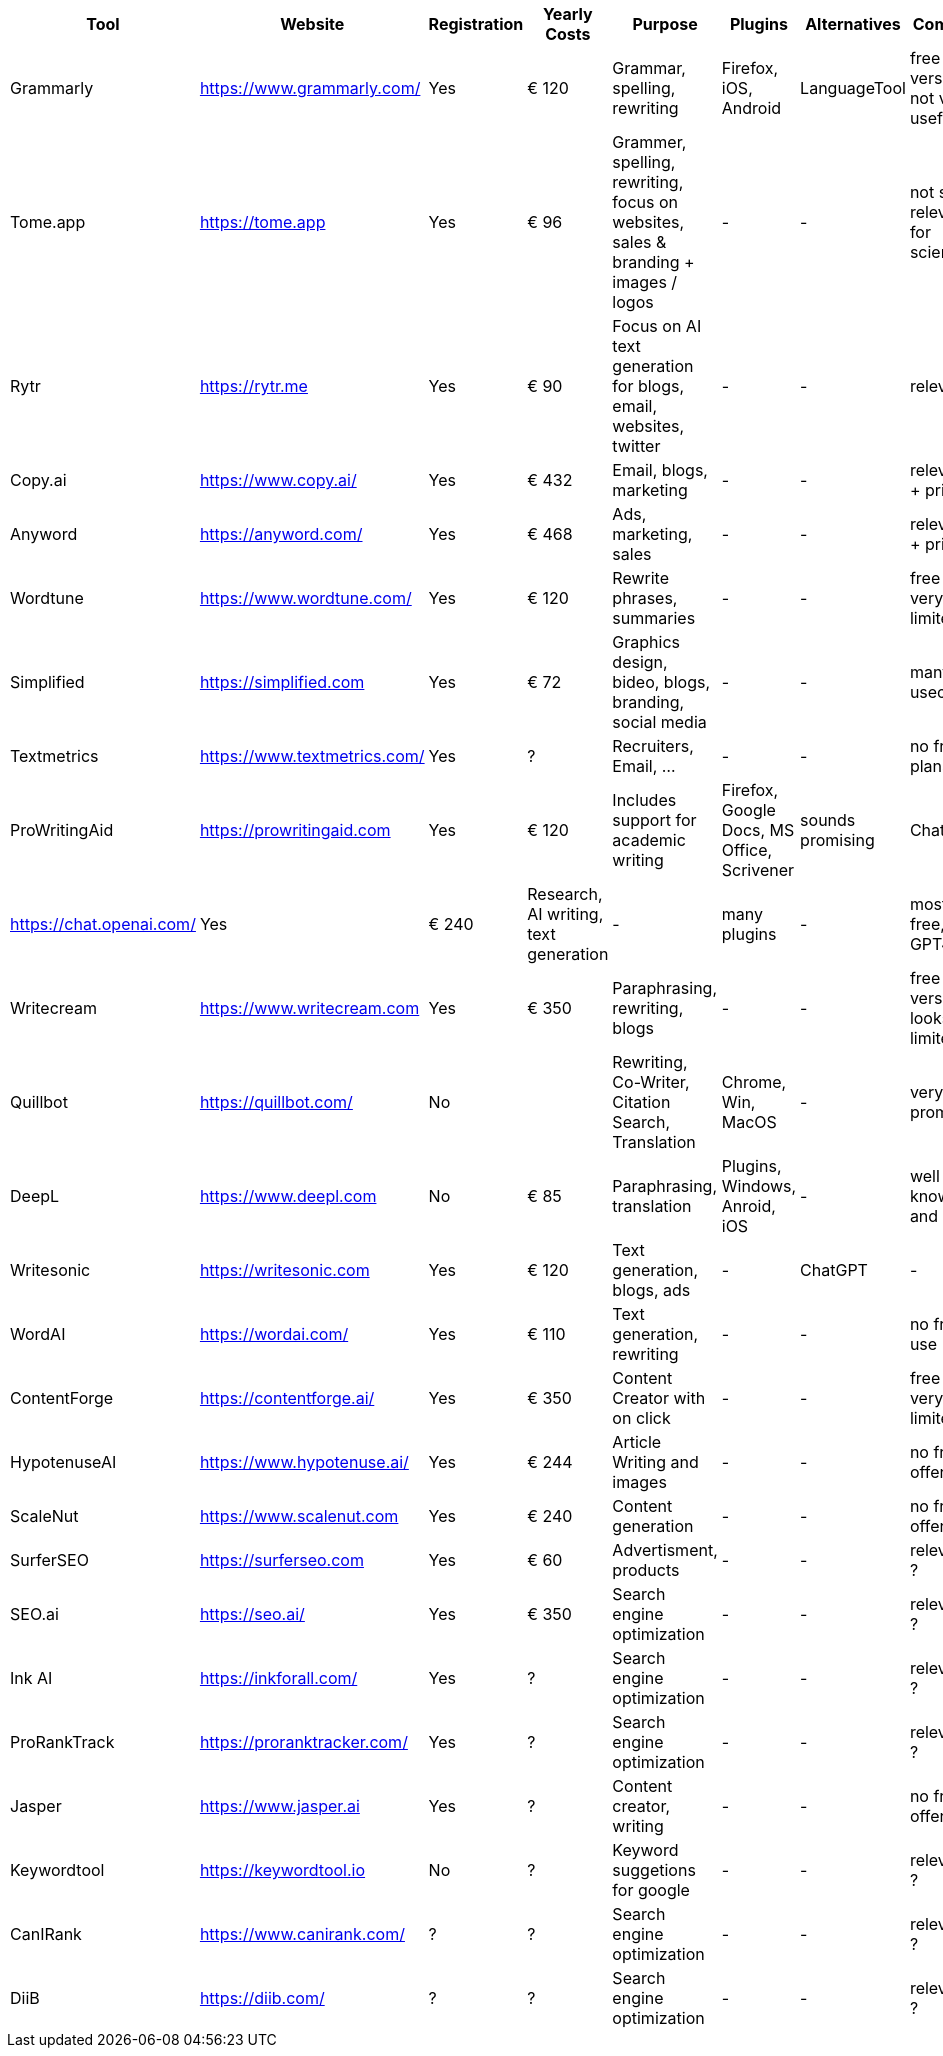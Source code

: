 |===
| Tool | Website | Registration | Yearly Costs | Purpose | Plugins | Alternatives | Comment

| Grammarly     | https://www.grammarly.com/   | Yes | € 120 | Grammar, spelling, rewriting | Firefox, iOS, Android | LanguageTool | free version not very useful
| Tome.app      | https://tome.app             | Yes | € 96  | Grammer, spelling, rewriting, focus on websites, sales & branding + images / logos | - | - | not so relevant for science?
| Rytr          | https://rytr.me              | Yes | € 90  | Focus on AI text generation for blogs, email, websites, twitter | - | - | relevance?
| Copy.ai       | https://www.copy.ai/         | Yes | € 432 | Email, blogs, marketing | - | - | relevance + pricey
| Anyword       | https://anyword.com/         | Yes | € 468 | Ads, marketing, sales | - | - | relevance + pricey
| Wordtune      | https://www.wordtune.com/    | Yes | € 120 | Rewrite phrases, summaries | - | - | free plan very limited
| Simplified    | https://simplified.com       | Yes | € 72  | Graphics design, bideo, blogs, branding, social media| - | - | many usecases
| Textmetrics   | https://www.textmetrics.com/ | Yes | ?     | Recruiters, Email, ... | - | - | no free plans
| ProWritingAid | https://prowritingaid.com    | Yes | € 120 | Includes support for academic writing | Firefox, Google Docs, MS Office, Scrivener | sounds promising
| ChatGPT       | https://chat.openai.com/     | Yes | € 240 | Research, AI writing, text generation | - | many plugins | - | mostly free, new GPT4 paid
| Writecream    | https://www.writecream.com   | Yes | € 350 | Paraphrasing, rewriting, blogs | - | - | free version looks very limited
| Quillbot      | https://quillbot.com/        | No  |       | Rewriting, Co-Writer, Citation Search, Translation | Chrome, Win, MacOS | - | very promising
| DeepL         | https://www.deepl.com        | No  | € 85  | Paraphrasing, translation | Plugins, Windows, Anroid, iOS | - | well known and useful
| Writesonic    | https://writesonic.com       | Yes | € 120 | Text generation, blogs, ads | - | ChatGPT | -
| WordAI        | https://wordai.com/          | Yes | € 110 | Text generation, rewriting | - | - | no free use
| ContentForge  | https://contentforge.ai/     | Yes | € 350 | Content Creator +with on click+ | - | - | free is very limited
| HypotenuseAI  | https://www.hypotenuse.ai/   | Yes | € 244 | Article Writing and images | - | - | no free offer
| ScaleNut      | https://www.scalenut.com     | Yes | € 240 | Content generation | - | - | no free offer
| SurferSEO     | https://surferseo.com        | Yes | € 60  | Advertisment, products | - | - | relevance ?
| SEO.ai        | https://seo.ai/              | Yes | € 350 | Search engine optimization | - | - | relevance ?
| Ink AI        | https://inkforall.com/       | Yes | ?     | Search engine optimization | - | - | relevance ?
| ProRankTrack  | https://proranktracker.com/  | Yes | ?     | Search engine optimization | - | - | relevance ?
| Jasper        | https://www.jasper.ai        | Yes | ?     | Content creator, writing   | - | - | no free offer
| Keywordtool   | https://keywordtool.io       | No  | ?     | Keyword suggetions for google | - | - | relevance ?
| CanIRank      | https://www.canirank.com/    | ?   | ?     | Search engine optimization | - | - | relevance ?
| DiiB          | https://diib.com/            | ?   | ?     | Search engine optimization | - | - | relevance ?
 
|=== 
